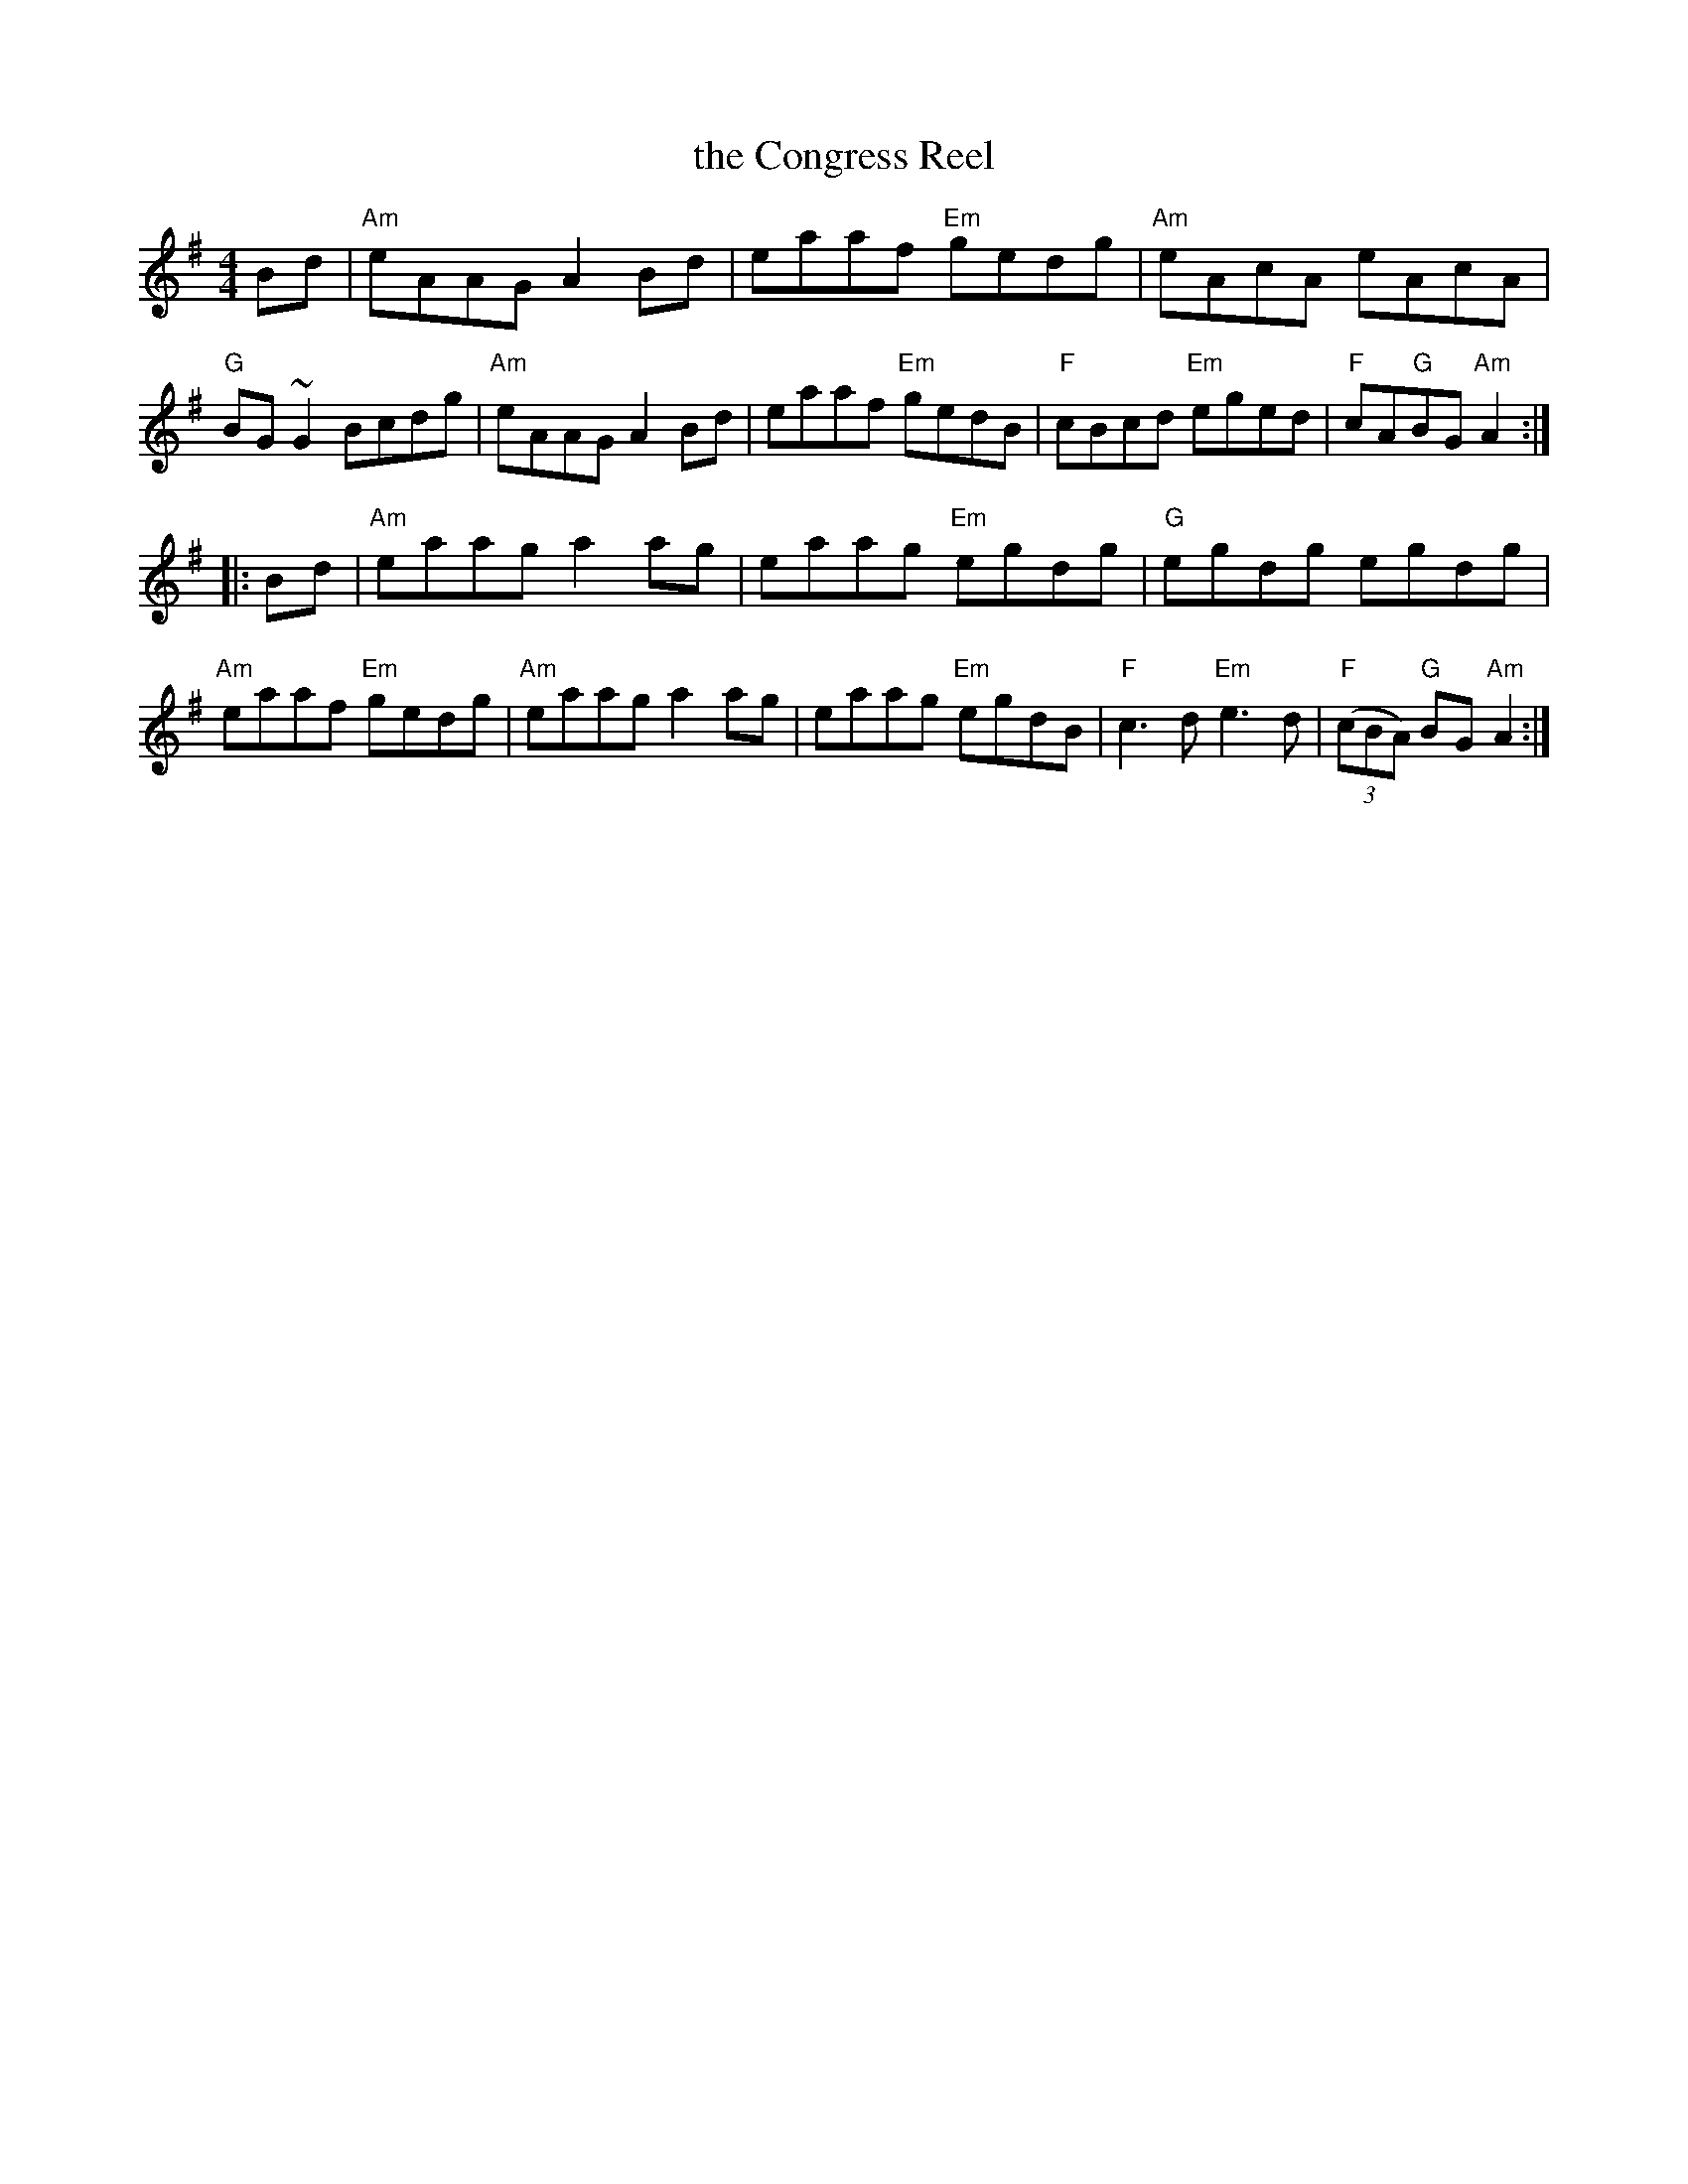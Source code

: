 X: 36
T: the Congress Reel
R: reel
Z: 2012 John Chambers <jc@trillian.mit.edu>
B: "100 Essential Irish Session Tunes" 1995 Dave Mallinson, ed.
M: 4/4
L: 1/8
K: Ador
Bd |\
"Am"eAAG A2Bd | eaaf "Em"gedg | "Am"eAcA eAcA | "G"BG~G2 Bcdg |\
"Am"eAAG A2Bd | eaaf "Em"gedB | "F"cBcd "Em"eged | "F"cA"G"BG "Am"A2 :|
|: Bd |\
"Am"eaag a2ag | eaag "Em"egdg | "G"egdg egdg | "Am"eaaf "Em"gedg |\
"Am"eaag a2ag | eaag "Em"egdB | "F"c3d "Em"e3d | "F"((3cBA) "G"BG "Am"A2 :|
